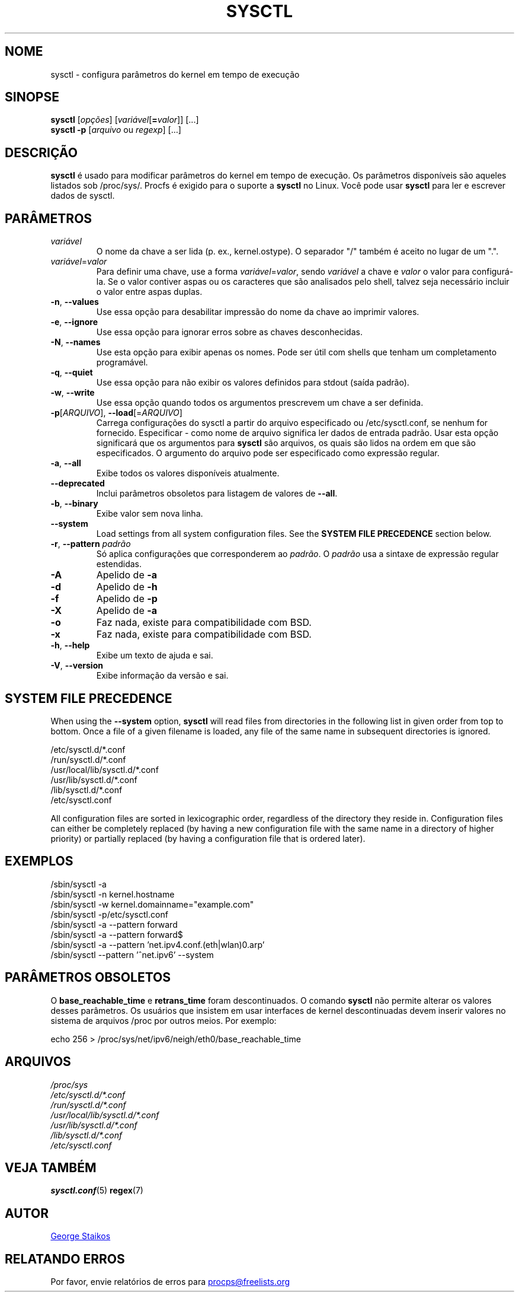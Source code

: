 .\" Copyright 1999, George Staikos (staikos@0wned.org)
.\" This file may be used subject to the terms and conditions of the
.\" GNU General Public License Version 2, or any later version
.\" at your option, as published by the Free Software Foundation.
.\" This program is distributed in the hope that it will be useful,
.\" but WITHOUT ANY WARRANTY; without even the implied warranty of
.\" MERCHANTABILITY or FITNESS FOR A PARTICULAR PURPOSE. See the
.\" GNU General Public License for more details."
.\"*******************************************************************
.\"
.\" This file was generated with po4a. Translate the source file.
.\"
.\"*******************************************************************
.TH SYSCTL 8 2021\-03\-29 procps\-ng "Administração do sistema"
.SH NOME
sysctl \- configura parâmetros do kernel em tempo de execução
.SH SINOPSE
\fBsysctl\fP [\fIopções\fP] [\fIvariável\fP[\fB=\fP\fIvalor\fP]] [...]
.br
\fBsysctl \-p\fP [\fIarquivo\fP ou \fIregexp\fP] [...]
.SH DESCRIÇÃO
\fBsysctl\fP é usado para modificar parâmetros do kernel em tempo de
execução. Os parâmetros disponíveis são aqueles listados sob
/proc/sys/. Procfs é exigido para o suporte a \fBsysctl\fP no Linux. Você pode
usar \fBsysctl\fP para ler e escrever dados de sysctl.
.SH PARÂMETROS
.TP 
\fIvariável\fP
O nome da chave a ser lida (p. ex., kernel.ostype). O separador "/" também é
aceito no lugar de um ".".
.TP 
\fIvariável\fP=\fIvalor\fP
Para definir uma chave, use a forma \fIvariável\fP=\fIvalor\fP, sendo \fIvariável\fP
a chave e \fIvalor\fP o valor para configurá\-la. Se o valor contiver aspas ou
os caracteres que são analisados pelo shell, talvez seja necessário incluir
o valor entre aspas duplas.
.TP 
\fB\-n\fP, \fB\-\-values\fP
Use essa opção para desabilitar impressão do nome da chave ao imprimir
valores.
.TP 
\fB\-e\fP, \fB\-\-ignore\fP
Use essa opção para ignorar erros sobre as chaves desconhecidas.
.TP 
\fB\-N\fP, \fB\-\-names\fP
Use esta opção para exibir apenas os nomes. Pode ser útil com shells que
tenham um completamento programável.
.TP 
\fB\-q\fP, \fB\-\-quiet\fP
Use essa opção para não exibir os valores definidos para stdout (saída
padrão).
.TP 
\fB\-w\fP, \fB\-\-write\fP
Use essa opção quando todos os argumentos prescrevem um chave a ser
definida.
.TP 
\fB\-p\fP[\fIARQUIVO\fP], \fB\-\-load\fP[=\fIARQUIVO\fP]
Carrega configurações do sysctl a partir do arquivo especificado ou
/etc/sysctl.conf, se nenhum for fornecido. Especificar \- como nome de
arquivo significa ler dados de entrada padrão. Usar esta opção significará
que os argumentos para \fBsysctl\fP são arquivos, os quais são lidos na ordem
em que são especificados. O argumento do arquivo pode ser especificado como
expressão regular.
.TP 
\fB\-a\fP, \fB\-\-all\fP
Exibe todos os valores disponíveis atualmente.
.TP 
\fB\-\-deprecated\fP
Inclui parâmetros obsoletos para listagem de valores de \fB\-\-all\fP.
.TP 
\fB\-b\fP, \fB\-\-binary\fP
Exibe valor sem nova linha.
.TP 
\fB\-\-system\fP
Load settings from all system configuration files. See the \fBSYSTEM FILE PRECEDENCE\fP section below.
.TP 
\fB\-r\fP, \fB\-\-pattern\fP \fIpadrão\fP
Só aplica configurações que corresponderem ao \fIpadrão\fP. O \fIpadrão\fP usa a
sintaxe de expressão regular estendidas.
.TP 
\fB\-A\fP
Apelido de \fB\-a\fP
.TP 
\fB\-d\fP
Apelido de \fB\-h\fP
.TP 
\fB\-f\fP
Apelido de \fB\-p\fP
.TP 
\fB\-X\fP
Apelido de \fB\-a\fP
.TP 
\fB\-o\fP
Faz nada, existe para compatibilidade com BSD.
.TP 
\fB\-x\fP
Faz nada, existe para compatibilidade com BSD.
.TP 
\fB\-h\fP, \fB\-\-help\fP
Exibe um texto de ajuda e sai.
.TP 
\fB\-V\fP, \fB\-\-version\fP
Exibe informação da versão e sai.
.SH "SYSTEM FILE PRECEDENCE"
When using the \fB\-\-system\fP option, \fBsysctl\fP will read files from
directories in the following list in given order from top to bottom. Once a
file of a given filename is loaded, any file of the same name in subsequent
directories is ignored.

/etc/sysctl.d/*.conf
.br
/run/sysctl.d/*.conf
.br
/usr/local/lib/sysctl.d/*.conf
.br
/usr/lib/sysctl.d/*.conf
.br
/lib/sysctl.d/*.conf
.br
/etc/sysctl.conf

All configuration files are sorted in lexicographic order, regardless of the
directory they reside in. Configuration files can either be completely
replaced (by having a new configuration file with the same name in a
directory of higher priority) or partially replaced (by having a
configuration file that is ordered later).
.SH EXEMPLOS
/sbin/sysctl \-a
.br
/sbin/sysctl \-n kernel.hostname
.br
/sbin/sysctl \-w kernel.domainname="example.com"
.br
/sbin/sysctl \-p/etc/sysctl.conf
.br
/sbin/sysctl \-a \-\-pattern forward
.br
/sbin/sysctl \-a \-\-pattern forward$
.br
/sbin/sysctl \-a \-\-pattern 'net.ipv4.conf.(eth|wlan)0.arp'
.br
/sbin/sysctl \-\-pattern '\[char94]net.ipv6' \-\-system
.SH "PARÂMETROS OBSOLETOS"
O \fBbase_reachable_time\fP e \fBretrans_time\fP foram descontinuados. O comando
\fBsysctl\fP não permite alterar os valores desses parâmetros. Os usuários que
insistem em usar interfaces de kernel descontinuadas devem inserir valores
no sistema de arquivos /proc por outros meios. Por exemplo:
.PP
echo 256 > /proc/sys/net/ipv6/neigh/eth0/base_reachable_time
.SH ARQUIVOS
\fI/proc/sys\fP
.br
\fI/etc/sysctl.d/*.conf\fP
.br
\fI/run/sysctl.d/*.conf\fP
.br
\fI/usr/local/lib/sysctl.d/*.conf\fP
.br
\fI/usr/lib/sysctl.d/*.conf\fP
.br
\fI/lib/sysctl.d/*.conf\fP
.br
\fI/etc/sysctl.conf\fP
.SH "VEJA TAMBÉM"
\fBsysctl.conf\fP(5)  \fBregex\fP(7)
.SH AUTOR
.UR staikos@0wned.org
George Staikos
.UE
.SH "RELATANDO ERROS"
Por favor, envie relatórios de erros para
.UR procps@freelists.org
.UE
